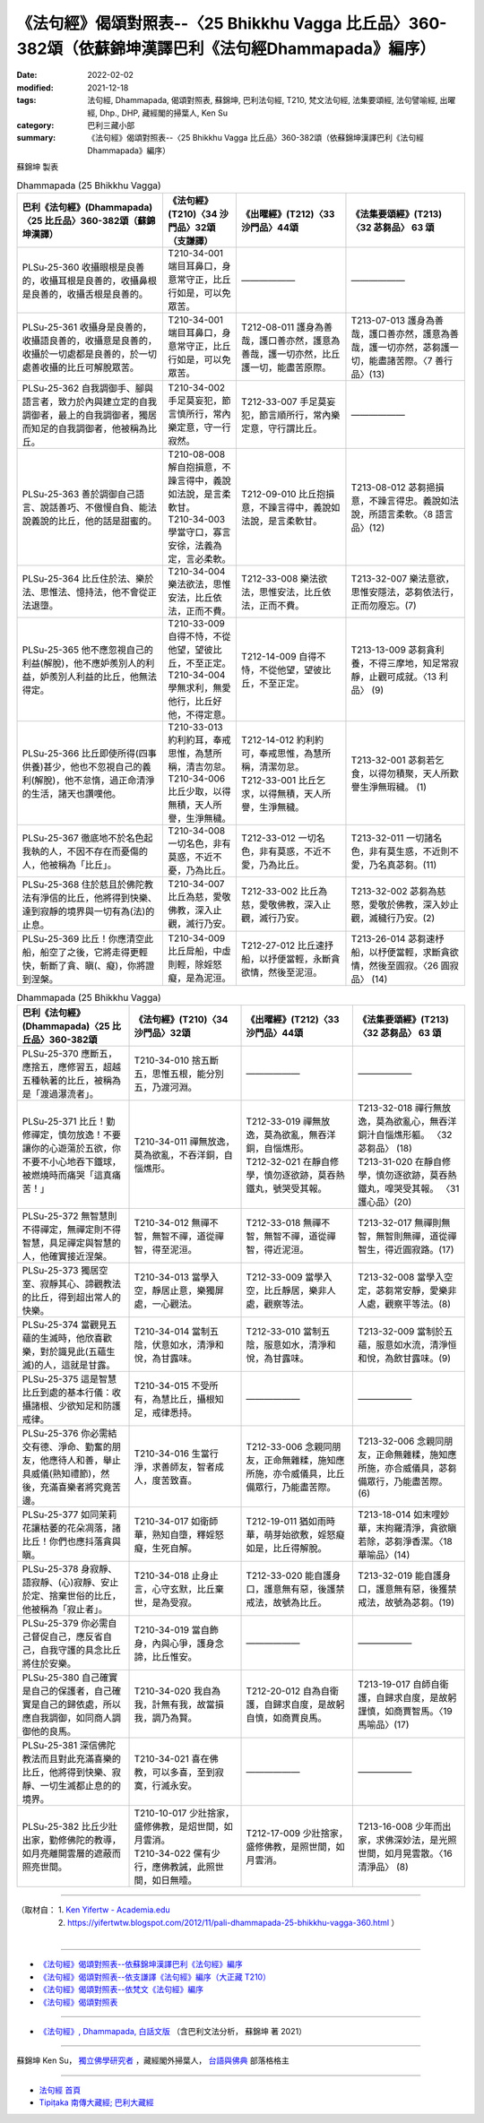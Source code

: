 =========================================================================================================
《法句經》偈頌對照表--〈25 Bhikkhu Vagga 比丘品〉360-382頌（依蘇錦坤漢譯巴利《法句經Dhammapada》編序）
=========================================================================================================

:date: 2022-02-02
:modified: 2021-12-18
:tags: 法句經, Dhammapada, 偈頌對照表, 蘇錦坤, 巴利法句經, T210, 梵文法句經, 法集要頌經, 法句譬喻經, 出曜經, Dhp., DHP, 藏經閣的掃葉人, Ken Su
:category: 巴利三藏小部
:summary: 《法句經》偈頌對照表--〈25 Bhikkhu Vagga 比丘品〉360-382頌（依蘇錦坤漢譯巴利《法句經Dhammapada》編序）


蘇錦坤 製表

.. list-table:: Dhammapada (25 Bhikkhu Vagga)
   :header-rows: 1
   :class: remove-gatha-number

   * - 巴利《法句經》(Dhammapada)〈25 比丘品〉360-382頌（蘇錦坤漢譯）
     - 《法句經》(T210)〈34 沙門品〉32頌（支謙譯）
     - 《出曜經》(T212)〈33 沙門品〉44頌
     - 《法集要頌經》(T213)〈32 苾芻品〉 63 頌

   * - PLSu-25-360 收攝眼根是良善的，收攝耳根是良善的，收攝鼻根是良善的，收攝舌根是良善的。
     - T210-34-001端目耳鼻口，身意常守正，比丘行如是，可以免眾苦。
     - ——————
     - ——————

   * - PLSu-25-361 收攝身是良善的，收攝語良善的，收攝意是良善的，收攝於一切處都是良善的，於一切處善收攝的比丘可解脫眾苦。
     - T210-34-001 端目耳鼻口，身意常守正，比丘行如是，可以免眾苦。
     - T212-08-011 護身為善哉，護口善亦然，護意為善哉，護一切亦然，比丘護一切，能盡苦原際。
     - T213-07-013 護身為善哉，護口善亦然，護意為善哉，護一切亦然，苾芻護一切，能盡諸苦際。〈7 善行品〉(13)

   * - PLSu-25-362 自我調御手、腳與語言者，致力於內與建立定的自我調御者，最上的自我調御者，獨居而知足的自我調御者，他被稱為比丘。
     - T210-34-002 手足莫妄犯，節言慎所行，常內樂定意，守一行寂然。
     - T212-33-007 手足莫妄犯，節言順所行，常內樂定意，守行謂比丘。
     - ——————

   * - PLSu-25-363 善於調御自己語言、說話善巧、不傲慢自負、能法說義說的比丘，他的話是甜蜜的。
     - | T210-08-008 解自抱損意，不躁言得中，義說如法說，是言柔軟甘。
       | T210-34-003 學當守口，寡言安徐，法義為定，言必柔軟。
     - T212-09-010 比丘抱損意，不躁言得中，義說如法說，是言柔軟甘。
     - T213-08-012 苾芻挹損意，不躁言得忠。義說如法說，所語言柔軟。〈8 語言品〉(12)

   * - PLSu-25-364 比丘住於法、樂於法、思惟法、憶持法，他不會從正法退墮。
     - T210-34-004 樂法欲法，思惟安法，比丘依法，正而不費。
     - T212-33-008 樂法欲法，思惟安法，比丘依法，正而不費。
     - T213-32-007 樂法意欲，思惟安隱法，苾芻依法行，正而勿廢忘。(7)

   * - PLSu-25-365 他不應忽視自己的利益(解脫)，他不應妒羨別人的利益，妒羨別人利益的比丘，他無法得定。
     - | T210-33-009 自得不恃，不從他望，望彼比丘，不至正定。
       | T210-34-004 學無求利，無愛他行，比丘好他，不得定意。
     - T212-14-009 自得不恃，不從他望，望彼比丘，不至正定。
     - T213-13-009 苾芻貪利養，不得三摩地，知足常寂靜，止觀可成就。〈13 利品〉 (9)

   * - PLSu-25-366 比丘即使所得(四事供養)甚少，他也不忽視自己的義利(解脫)，他不怠惰，過正命清淨的生活，諸天也讚嘆他。
     - | T210-33-013 約利約耳，奉戒思惟，為慧所稱，清吉勿怠。
       | T210-34-006 比丘少取，以得無積，天人所譽，生淨無穢。
     - | T212-14-012 約利約可，奉戒思惟，為慧所稱，清潔勿怠。
       | T212-33-001 比丘乞求，以得無積，天人所譽，生淨無穢。
     - T213-32-001 苾芻若乞食，以得勿積聚，天人所歎譽生淨無瑕穢。 (1)

   * - PLSu-25-367 徹底地不於名色起我執的人，不因不存在而憂傷的人，他被稱為「比丘」。
     - T210-34-008 一切名色，非有莫惑，不近不憂，乃為比丘。
     - T212-33-012 一切名色，非有莫惑，不近不愛，乃為比丘。
     - T213-32-011 一切諸名色，非有莫生惑，不近則不愛，乃名真苾芻。(11)

   * - PLSu-25-368 住於慈且於佛陀教法有淨信的比丘，他將得到快樂、達到寂靜的境界與一切有為(法)的止息。
     - T210-34-007 比丘為慈，愛敬佛教，深入止觀，滅行乃安。
     - T212-33-002 比丘為慈，愛敬佛教，深入止觀，滅行乃安。
     - T213-32-002 苾芻為慈愍，愛敬於佛教，深入妙止觀，滅穢行乃安。(2)

   * - PLSu-25-369 比丘！你應清空此船，船空了之後，它將走得更輕快，斬斷了貪、瞋(、癡)，你將證到涅槃。
     - T210-34-009 比丘戽船，中虛則輕，除婬怒癡，是為泥洹。
     - T212-27-012 比丘速抒船，以抒便當輕，永斷貪欲情，然後至泥洹。
     - T213-26-014 苾芻速杼船，以杼便當輕，求斷貪欲情，然後至圓寂。〈26 圓寂品〉 (14)

.. list-table:: Dhammapada (25 Bhikkhu Vagga)
   :widths: 25 25 25 25
   :header-rows: 1
   :class: remove-gatha-number

   * - 巴利《法句經》(Dhammapada)〈25 比丘品〉360-382頌
     - 《法句經》(T210)〈34 沙門品〉32頌
     - 《出曜經》(T212)〈33 沙門品〉44頌
     - 《法集要頌經》(T213)〈32 苾芻品〉 63 頌

   * - PLSu-25-370 應斷五，應捨五，應修習五，超越五種執著的比丘，被稱為是「渡過瀑流者」。
     - T210-34-010 捨五斷五，思惟五根，能分別五，乃渡河淵。
     - ——————
     - ——————

   * - PLSu-25-371 比丘！勤修禪定，慎勿放逸！不要讓你的心遊蕩於五欲，你不要不小心地吞下鐵球，被燃燒時而痛哭「這真痛苦！」
     - T210-34-011 禪無放逸，莫為欲亂，不吞洋銅，自惱燋形。
     - | T212-33-019 禪無放逸，莫為欲亂，無吞洋銅，自惱燋形。
       | T212-32-021 在靜自修學，慎勿逐欲跡，莫吞熱鐵丸，號哭受其報。
     - | T213-32-018 禪行無放逸，莫為欲亂心，無吞洋銅汁自惱燋形軀。 〈32 苾芻品〉 (18)
       | T213-31-020 在靜自修學，慎勿逐欲跡，莫吞熱鐵丸，嘷哭受其報。 〈31 護心品〉(20)

   * - PLSu-25-372 無智慧則不得禪定，無禪定則不得智慧，具足禪定與智慧的人，他確實接近涅槃。
     - T210-34-012 無禪不智，無智不禪，道從禪智，得至泥洹。
     - T212-33-018 無禪不智，無智不禪，道從禪智，得近泥洹。
     - T213-32-017 無禪則無智，無智則無禪，道從禪智生，得近圓寂路。(17)

   * - PLSu-25-373 獨居空室、寂靜其心、諦觀教法的比丘，得到超出常人的快樂。
     - T210-34-013 當學入空，靜居止意，樂獨屏處，一心觀法。
     - T212-33-009 當學入空，比丘靜居，樂非人處，觀察等法。
     - T213-32-008 當學入空定，苾芻常安靜，愛樂非人處，觀察平等法。(8)

   * - PLSu-25-374 當觀見五蘊的生滅時，他欣喜歡樂，對於識見此(五蘊生滅)的人，這就是甘露。
     - T210-34-014 當制五陰，伏意如水，清淨和悅，為甘露味。
     - T212-33-010 當制五陰，服意如水，清淨和悅，為甘露味。
     - T213-32-009 當制於五蘊，服意如水流，清淨恒和悅，為飲甘露味。(9)

   * - PLSu-25-375 這是智慧比丘到處的基本行儀：收攝諸根、少欲知足和防護戒律。
     - T210-34-015 不受所有，為慧比丘，攝根知足，戒律悉持。
     - ——————
     - ——————

   * - PLSu-25-376 你必需結交有德、淨命、勤奮的朋友，他應待人和善，舉止具威儀(熟知禮節)，然後，充滿喜樂者將究竟苦邊。
     - T210-34-016 生當行淨，求善師友，智者成人，度苦致喜。
     - T212-33-006 念親同朋友，正命無雜糅，施知應所施，亦令威儀具，比丘備眾行，乃能盡苦際。
     - T213-32-006 念親同朋友，正命無雜糅，施知應所施，亦合威儀具，苾芻備眾行，乃能盡苦際。(6)

   * - PLSu-25-377 如同茉莉花讓枯萎的花朵凋落，諸比丘！你們也應抖落貪與瞋。
     - T210-34-017 如衛師華，熟知自墮，釋婬怒癡，生死自解。
     - T212-19-011 猶如雨時華，萌芽始欲敷，婬怒癡如是，比丘得解脫。
     - T213-18-014 如末哩妙華，末拘羅清淨，貪欲瞋若除，苾芻淨香潔。〈18 華喻品〉(14)

   * - PLSu-25-378 身寂靜、語寂靜、(心)寂靜、安止於定、捨棄世俗的比丘，他被稱為「寂止者」。
     - T210-34-018 止身止言，心守玄默，比丘棄世，是為受寂。
     - T212-33-020 能自護身口，護意無有惡，後護禁戒法，故號為比丘。
     - T213-32-019 能自護身口，護意無有惡，後獲禁戒法，故號為苾芻。(19)

   * - PLSu-25-379 你必需自己督促自己，應反省自己，自我守護的具念比丘將住於安樂。
     - T210-34-019 當自飾身，內與心爭，護身念諦，比丘惟安。
     - ——————
     - ——————

   * - PLSu-25-380 自己確實是自己的保護者，自己確實是自己的歸依處，所以應自我調御，如同商人調御他的良馬。
     - T210-34-020 我自為我，計無有我，故當損我，調乃為賢。
     - T212-20-012 自為自衛護，自歸求自度，是故躬自慎，如商賈良馬。
     - T213-19-017 自師自衛護，自歸求自度，是故躬謹慎，如商賈智馬。〈19 馬喻品〉(17)

   * - PLSu-25-381 深信佛陀教法而且對此充滿喜樂的比丘，他將得到快樂、寂靜、一切生滅都止息的的境界。
     - T210-34-021 喜在佛教，可以多喜，至到寂寞，行滅永安。
     - ——————
     - ——————

   * - PLSu-25-382 比丘少壯出家，勤修佛陀的教導，如月亮離開雲層的遮蔽而照亮世間。
     - | T210-10-017 少壯捨家，盛修佛教，是炤世間，如月雲消。
       | T210-34-022 儻有少行，應佛教誡，此照世間，如日無曀。
     - T212-17-009 少壯捨家，盛修佛教，是照世間，如月雲消。
     - T213-16-008 少年而出家，求佛深妙法，是光照世間，如月晃雲散。〈16 清淨品〉 (8)

------

| （取材自： 1. `Ken Yifertw - Academia.edu <https://yifertwtw.blogspot.com/2012/11/pali-dhammapada-25-bhikkhu-vagga-360.html>`__
| 　　　　　 2. https://yifertwtw.blogspot.com/2012/11/pali-dhammapada-25-bhikkhu-vagga-360.html ）
| 

------

- `《法句經》偈頌對照表--依蘇錦坤漢譯巴利《法句經》編序 <{filename}dhp-correspondence-tables-pali%zh.rst>`_
- `《法句經》偈頌對照表--依支謙譯《法句經》編序（大正藏 T210） <{filename}dhp-correspondence-tables-t210%zh.rst>`_
- `《法句經》偈頌對照表--依梵文《法句經》編序 <{filename}dhp-correspondence-tables-sanskrit%zh.rst>`_
- `《法句經》偈頌對照表 <{filename}dhp-correspondence-tables%zh.rst>`_

------

- `《法句經》, Dhammapada, 白話文版 <{filename}../dhp-Ken-Yifertw-Su/dhp-Ken-Y-Su%zh.rst>`_ （含巴利文法分析， 蘇錦坤 著 2021）

~~~~~~~~~~~~~~~~~~~~~~~~~~~~~~~~~~

蘇錦坤 Ken Su， `獨立佛學研究者 <https://independent.academia.edu/KenYifertw>`_ ，藏經閣外掃葉人， `台語與佛典 <http://yifertw.blogspot.com/>`_ 部落格格主

------

- `法句經 首頁 <{filename}../dhp%zh.rst>`__

- `Tipiṭaka 南傳大藏經; 巴利大藏經 <{filename}/articles/tipitaka/tipitaka%zh.rst>`__

..
  2022-02-02 rev. remove-gatha-number (add:  :class: remove-gatha-number)
  12-18 post; 12-17 rev. completed from the chapter 1 to the end (the chapter 26)
  2021-08-28 create rst